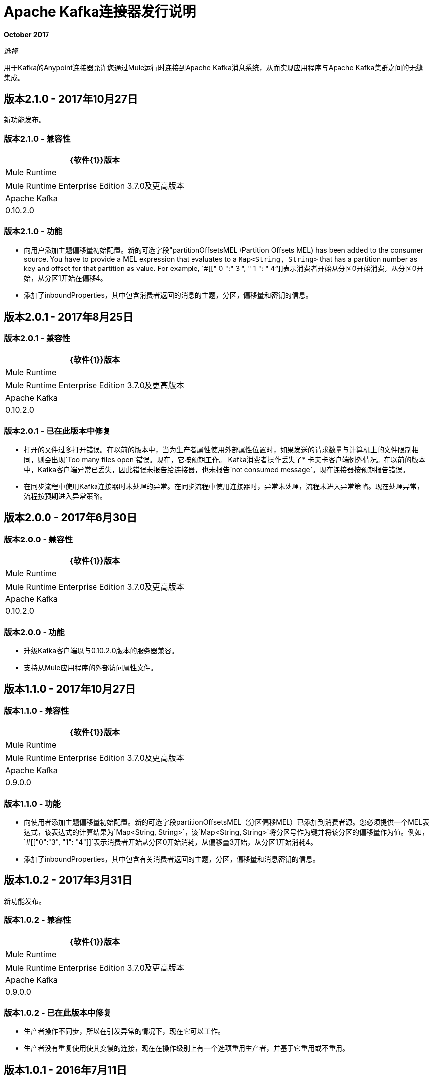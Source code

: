 =  Apache Kafka连接器发行说明
:keywords: apache kafka connector, user guide, apachekafka, apache kafka, release notes

*October 2017*

_选择_

用于Kafka的Anypoint连接器允许您通过Mule运行时连接到Apache Kafka消息系统，从而实现应用程序与Apache Kafka集群之间的无缝集成。

== 版本2.1.0  -  2017年10月27日

新功能发布。

=== 版本2.1.0  - 兼容性

[%header%autowidth.spread]
|===
| {软件{1}}版本
| Mule Runtime  |  Mule Runtime Enterprise Edition 3.7.0及更高版本
| Apache Kafka  |  0.10.2.0
|===

=== 版本2.1.0  - 功能

* 向用户添加主题偏移量初始配置。新的可选字段"partitionOffsetsMEL (Partition Offsets MEL) has been added to the consumer source. You have to provide a MEL expression that evaluates to a `Map<String, String>` that has a partition number as key and offset for that partition as value. For example, `#[[" 0 ":" 3 ", " 1 ": " 4“]]表示消费者开始从分区0开始消费，从分区0开始，从分区1开始在偏移4。
* 添加了inboundProperties，其中包含消费者返回的消息的主题，分区，偏移量和密钥的信息。

== 版本2.0.1  -  2017年8月25日

=== 版本2.0.1  - 兼容性

[%header%autowidth.spread]
|===
| {软件{1}}版本
| Mule Runtime  |  Mule Runtime Enterprise Edition 3.7.0及更高版本
| Apache Kafka  |  0.10.2.0
|===

=== 版本2.0.1  - 已在此版本中修复

* 打开的文件过多打开错误。在以前的版本中，当为生产者属性使用外部属性位置时，如果发送的请求数量与计算机上的文件限制相同，则会出现`Too many files open`错误。现在，它按预期工作。
Kafka消费者操作丢失了* 卡夫卡客户端例外情况。在以前的版本中，Kafka客户端异常已丢失，因此错误未报告给连接器，也未报告`not consumed message`。现在连接器按预期报告错误。
* 在同步流程中使用Kafka连接器时未处理的异常。在同步流程中使用连接器时，异常未处理，流程未进入异常策略。现在处理异常，流程按预期进入异常策略。

== 版本2.0.0  -  2017年6月30日

=== 版本2.0.0  - 兼容性

[%header%autowidth.spread]
|===
| {软件{1}}版本
| Mule Runtime  |  Mule Runtime Enterprise Edition 3.7.0及更高版本
| Apache Kafka  |  0.10.2.0
|===

=== 版本2.0.0  - 功能

* 升级Kafka客户端以与0.10.2.0版本的服务器兼容。
* 支持从Mule应用程序的外部访问属性文件。

[[v110]]
== 版本1.1.0  -  2017年10月27日

=== 版本1.1.0  - 兼容性

[%header%autowidth.spread]
|===
| {软件{1}}版本
| Mule Runtime  |  Mule Runtime Enterprise Edition 3.7.0及更高版本
| Apache Kafka  |  0.9.0.0
|===

=== 版本1.1.0  - 功能

* 向使用者添加主题偏移量初始配置。新的可选字段partitionOffsetsMEL（分区偏移MEL）已添加到消费者源。您必须提供一个MEL表达式，该表达式的计算结果为`Map<String, String>`，该`Map<String, String>`将分区号作为键并将该分区的偏移量作为值。例如，`#[["0":"3", "1": "4"]]`表示消费者开始从分区0开始消耗，从偏移量3开始，从分区1开始消耗4。
* 添加了inboundProperties，其中包含有关消费者返回的主题，分区，偏移量和消息密钥的信息。

== 版本1.0.2  -  2017年3月31日

新功能发布。

=== 版本1.0.2  - 兼容性

[%header%autowidth.spread]
|===
| {软件{1}}版本
| Mule Runtime  |  Mule Runtime Enterprise Edition 3.7.0及更高版本
| Apache Kafka  |  0.9.0.0
|===

=== 版本1.0.2  - 已在此版本中修复

* 生产者操作不同步，所以在引发异常的情况下，现在它可以工作。
* 生产者没有重复使用使其变慢的连接，现在在操作级别上有一个选项重用生产者，并基于它重用或不重用。

== 版本1.0.1  -  2016年7月11日

=== 版本1.0.1  - 兼容性

[%header%autowidth.spread]
|===
| {软件{1}}版本
| Mule Runtime  |  Mule Runtime Enterprise Edition 3.7.0及更高版本
| Apache Kafka  |  0.9.0.0
|===

=== 版本1.0.1  - 功能

* 产生消息 - 使您能够将密钥/消息对推送到主题的操作。
* 使用消息 - 消耗来自主题消息的入站端点。

=== 版本1.0.1  - 已在此版本中修复

* 消费者在每次重新启动应用程序时都会从一开始就使用消息。现在，即使您重新启动应用程序，它也会消耗上次使用的消息。
* 消费者因使用并发访问而使用多个分区进行托管时失败。现在它正在为多个分区工作。

== 版本1.0.0  -  2016年6月22日

第一版。

=== 版本1.0.0  - 兼容性

[%header%autowidth.spread]
|===
| {软件{1}}版本
| Mule Runtime  |  Mule Runtime Enterprise Edition 3.7.0及更高版本
| Apache Kafka  |  0.9.0.0
|===

=== 版本1.0.0  - 功能

* 产生消息 - 使您能够将密钥/消息对推送到主题的操作。
* 使用消息 - 消耗来自主题消息的入站端点。

== 另请参阅

*  https://forums.mulesoft.com [MuleSoft论坛]。
*  https://support.mulesoft.com [联系MuleSoft支持]。
